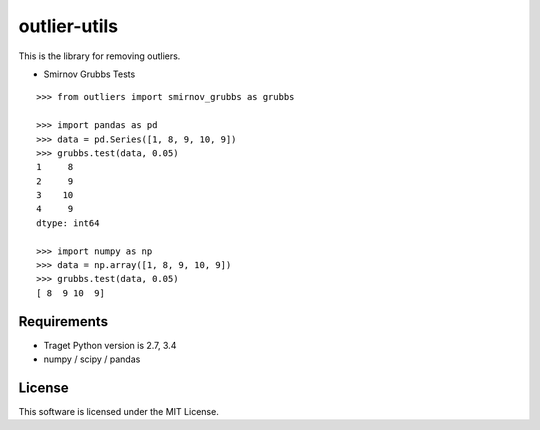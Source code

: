 =============
outlier-utils
=============

.. image:: https://travis-ci.org/c-bata/outlier-utils.svg
    :target: https://travis-ci.org/c-bata/outlier-utils


.. image:: https://coveralls.io/repos/c-bata/outlier-utils/badge.svg?branch=master&service=github
  :target: https://coveralls.io/github/c-bata/outlier-utils?branch=master

This is the library for removing outliers.

- Smirnov Grubbs Tests

::

   >>> from outliers import smirnov_grubbs as grubbs
   
   >>> import pandas as pd
   >>> data = pd.Series([1, 8, 9, 10, 9])
   >>> grubbs.test(data, 0.05)
   1     8
   2     9
   3    10
   4     9
   dtype: int64
   
   >>> import numpy as np
   >>> data = np.array([1, 8, 9, 10, 9])
   >>> grubbs.test(data, 0.05)
   [ 8  9 10  9]


Requirements
============

* Traget Python version is 2.7, 3.4
* numpy / scipy / pandas


License
=======

This software is licensed under the MIT License.